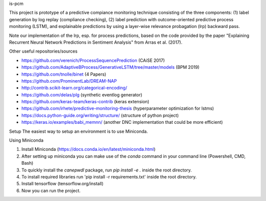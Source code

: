is-pcm


This project is prototype of a predictive compiance monitoring technique consisting of the three components: (1) label generation by log replay (compliance checking), (2) label prediction with outcome-oriented predictive process monitoring (LSTM), and explainable predictions by using a layer-wise relevance probagation (lrp) backward pass.

Note our implementation of the lrp, esp. for process predictions, based on the code provided by the paper "Explaining Recurrent Neural Network Predictions in Sentiment Analysis" from Arras et al. (2017). 


Other useful repositories/sources

- https://github.com/verenich/ProcessSequencePrediction (CAiSE 2017)

- https://github.com/AdaptiveBProcess/GenerativeLSTM/tree/master/models (BPM 2019) 

- https://github.com/tnolle/binet (4 Papers)

- https://github.com/ProminentLab/DREAM-NAP

- http://contrib.scikit-learn.org/categorical-encoding/

- https://github.com/delas/plg (synthetic eventlog generator)

- https://github.com/keras-team/keras-contrib (keras extension)

- https://github.com/irhete/predictive-monitoring-thesis (hyperparameter optimization for lstms)

- https://docs.python-guide.org/writing/structure/ (structure of python project)

- https://keras.io/examples/babi_memnn/ (another DNC implementation that could be more efficient) 

Setup
The easiest way to setup an environment is to use Miniconda.

Using Miniconda

1. Install Miniconda (https://docs.conda.io/en/latest/miniconda.html) 

2. After setting up miniconda you can make use of the `conda` command in your command line (Powershell, CMD, Bash)

3. To quickly install the `canepwdl` package, run `pip install -e .` inside the root directory.

4. To install required libraries run 'pip install -r requirements.txt' inside the root directory.

5. Install tensorflow (tensorflow.org/install)

6. Now you can run the project.



